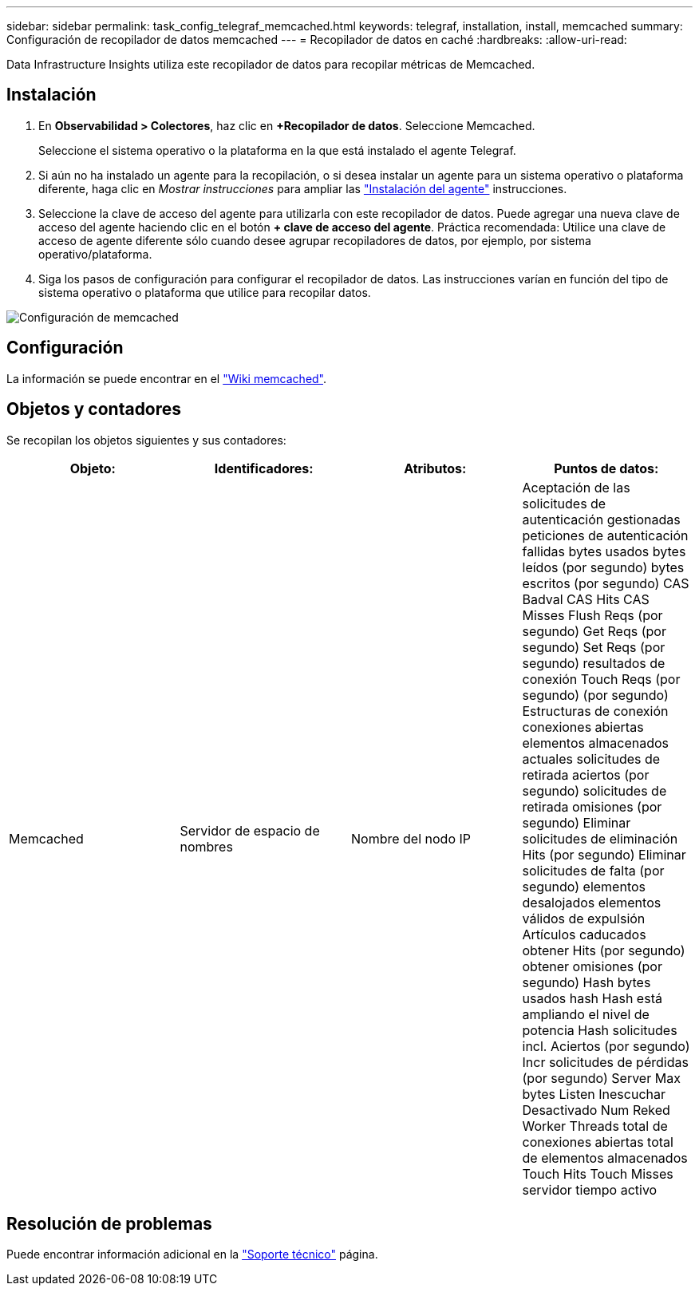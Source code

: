 ---
sidebar: sidebar 
permalink: task_config_telegraf_memcached.html 
keywords: telegraf, installation, install, memcached 
summary: Configuración de recopilador de datos memcached 
---
= Recopilador de datos en caché
:hardbreaks:
:allow-uri-read: 


[role="lead"]
Data Infrastructure Insights utiliza este recopilador de datos para recopilar métricas de Memcached.



== Instalación

. En *Observabilidad > Colectores*, haz clic en *+Recopilador de datos*. Seleccione Memcached.
+
Seleccione el sistema operativo o la plataforma en la que está instalado el agente Telegraf.

. Si aún no ha instalado un agente para la recopilación, o si desea instalar un agente para un sistema operativo o plataforma diferente, haga clic en _Mostrar instrucciones_ para ampliar las link:task_config_telegraf_agent.html["Instalación del agente"] instrucciones.
. Seleccione la clave de acceso del agente para utilizarla con este recopilador de datos. Puede agregar una nueva clave de acceso del agente haciendo clic en el botón *+ clave de acceso del agente*. Práctica recomendada: Utilice una clave de acceso de agente diferente sólo cuando desee agrupar recopiladores de datos, por ejemplo, por sistema operativo/plataforma.
. Siga los pasos de configuración para configurar el recopilador de datos. Las instrucciones varían en función del tipo de sistema operativo o plataforma que utilice para recopilar datos.


image:MemcachedDCConfigWindows.png["Configuración de memcached"]



== Configuración

La información se puede encontrar en el link:https://github.com/memcached/memcached/wiki["Wiki memcached"].



== Objetos y contadores

Se recopilan los objetos siguientes y sus contadores:

[cols="<.<,<.<,<.<,<.<"]
|===
| Objeto: | Identificadores: | Atributos: | Puntos de datos: 


| Memcached | Servidor de espacio de nombres | Nombre del nodo IP | Aceptación de las solicitudes de autenticación gestionadas peticiones de autenticación fallidas bytes usados bytes leídos (por segundo) bytes escritos (por segundo) CAS Badval CAS Hits CAS Misses Flush Reqs (por segundo) Get Reqs (por segundo) Set Reqs (por segundo) resultados de conexión Touch Reqs (por segundo) (por segundo) Estructuras de conexión conexiones abiertas elementos almacenados actuales solicitudes de retirada aciertos (por segundo) solicitudes de retirada omisiones (por segundo) Eliminar solicitudes de eliminación Hits (por segundo) Eliminar solicitudes de falta (por segundo) elementos desalojados elementos válidos de expulsión Artículos caducados obtener Hits (por segundo) obtener omisiones (por segundo) Hash bytes usados hash Hash está ampliando el nivel de potencia Hash solicitudes incl. Aciertos (por segundo) Incr solicitudes de pérdidas (por segundo) Server Max bytes Listen Inescuchar Desactivado Num Reked Worker Threads total de conexiones abiertas total de elementos almacenados Touch Hits Touch Misses servidor tiempo activo 
|===


== Resolución de problemas

Puede encontrar información adicional en la link:concept_requesting_support.html["Soporte técnico"] página.

